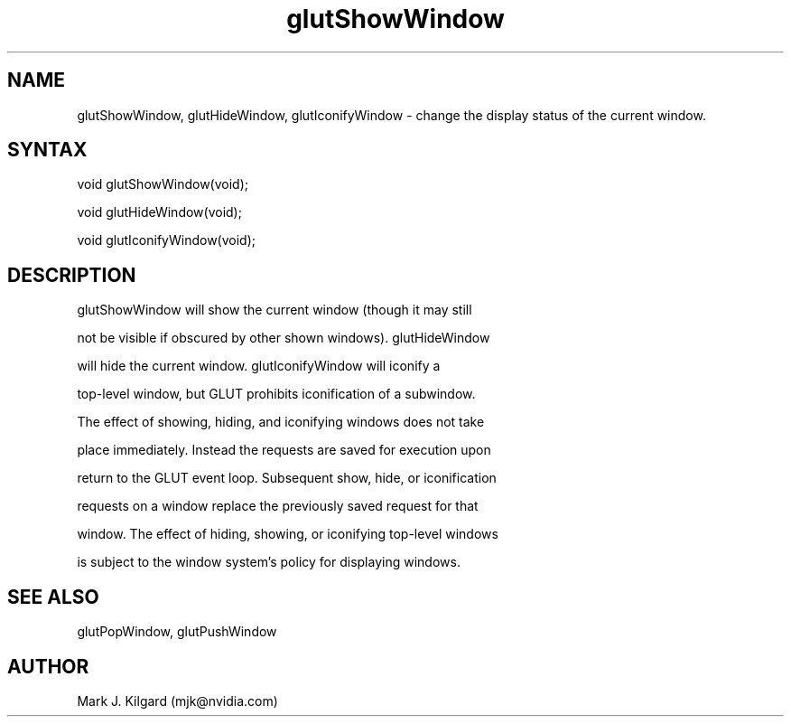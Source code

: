 .\"
.\" Copyright (c) Mark J. Kilgard, 1996.
.\"
.TH glutShowWindow 3GLUT "3.7" "GLUT" "GLUT"
.SH NAME
glutShowWindow, glutHideWindow, glutIconifyWindow - change the display status of the current window. 
.SH SYNTAX
.nf
.LP
void glutShowWindow(void);
void glutHideWindow(void);
void glutIconifyWindow(void);
.fi
.SH DESCRIPTION
glutShowWindow will show the current window (though it may still
not be visible if obscured by other shown windows). glutHideWindow
will hide the current window. glutIconifyWindow will iconify a
top-level window, but GLUT prohibits iconification of a subwindow.
The effect of showing, hiding, and iconifying windows does not take
place immediately. Instead the requests are saved for execution upon
return to the GLUT event loop. Subsequent show, hide, or iconification
requests on a window replace the previously saved request for that
window. The effect of hiding, showing, or iconifying top-level windows
is subject to the window system's policy for displaying windows. 
.SH SEE ALSO
glutPopWindow, glutPushWindow
.SH AUTHOR
Mark J. Kilgard (mjk@nvidia.com)
